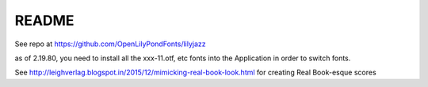 README
======

See repo at https://github.com/OpenLilyPondFonts/lilyjazz

as of 2.19.80, you need to install all the xxx-11.otf, etc fonts into the Application in order to switch fonts.



See http://leighverlag.blogspot.in/2015/12/mimicking-real-book-look.html for creating Real Book-esque scores

